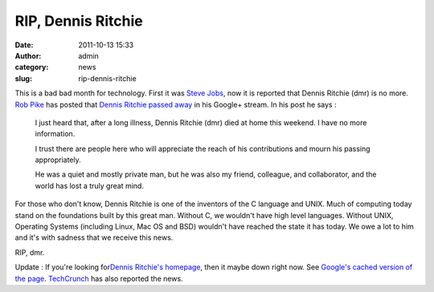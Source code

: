 RIP, Dennis Ritchie
###################
:date: 2011-10-13 15:33
:author: admin
:category: news
:slug: rip-dennis-ritchie

This is a bad bad month for technology. First it was `Steve
Jobs <http://gingerjoos.com/blog/news/rip-steve>`__, now it is reported
that Dennis Ritchie (dmr) is no more. `Rob
Pike <http://en.wikipedia.org/wiki/Rob_Pike>`__ has posted that `Dennis
Ritchie passed
away <https://plus.google.com/u/0/101960720994009339267/posts/ENuEDDYfvKP?hl=en>`__
in his Google+ stream. In his post he says :

    I just heard that, after a long illness, Dennis Ritchie (dmr) died
    at home this weekend. I have no more information.

    I trust there are people here who will appreciate the reach of his
    contributions and mourn his passing appropriately.

    He was a quiet and mostly private man, but he was also my friend,
    colleague, and collaborator, and the world has lost a truly great
    mind.

For those who don't know, Dennis Ritchie is one of the inventors of the
C language and UNIX. Much of computing today stand on the foundations
built by this great man. Without C, we wouldn't have high level
languages. Without UNIX, Operating Systems (including Linux, Mac OS and
BSD) wouldn't have reached the state it has today. We owe a lot to him
and it's with sadness that we receive this news.

RIP, dmr.

Update : If you're looking for\ `Dennis Ritchie's
homepage <http://cm.bell-labs.com/who/dmr/>`__, then it maybe down right
now. See `Google's cached version of the
page <http://webcache.googleusercontent.com/search?q=cache:http://cm.bell-labs.com/who/dmr/>`__.
`TechCrunch <http://techcrunch.com/2011/10/13/father-of-c-and-unix-dennis-ritchie-passes-away-at-age-70/>`__
has also reported the news.
